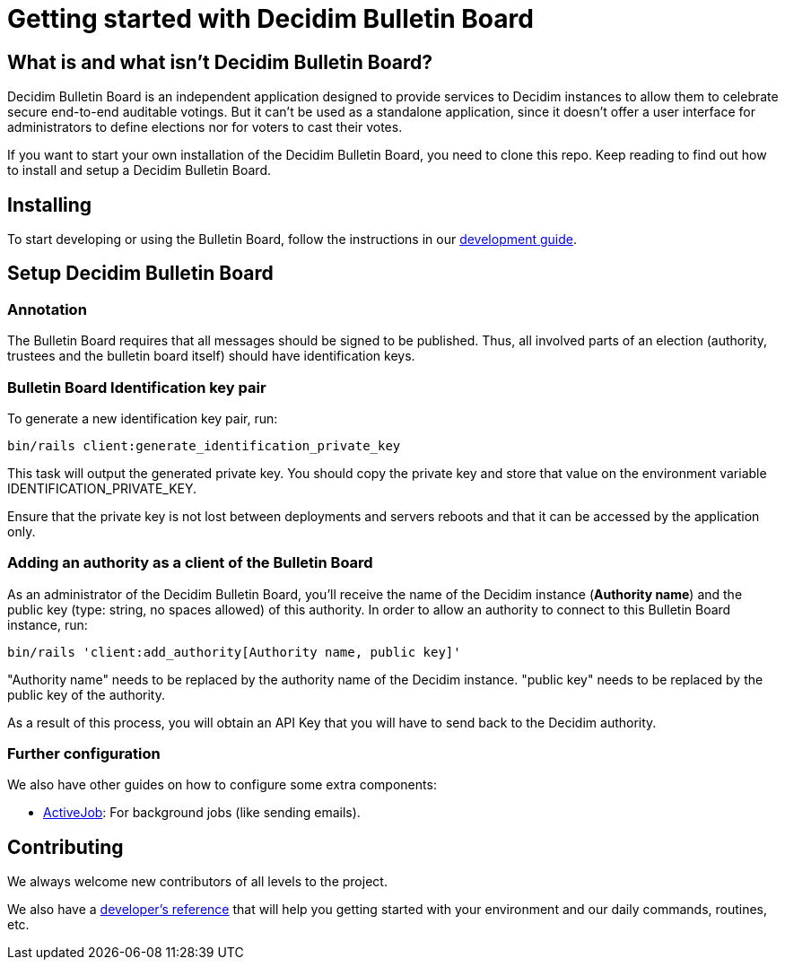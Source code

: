 = Getting started with Decidim Bulletin Board
:source-highlighter: highlightjs

== What is and what isn't Decidim Bulletin Board?

Decidim Bulletin Board is an independent application designed to provide services to Decidim instances to allow them to celebrate secure end-to-end auditable votings. But it can't be used as a standalone application, since it doesn't offer a user interface for administrators to define elections nor for voters to cast their votes.

If you want to start your own installation of the Decidim Bulletin Board, you need to clone this repo. Keep reading to find out how to install and setup a Decidim Bulletin Board.

== Installing

To start developing or using the Bulletin Board, follow the instructions in our xref:develop:guide.adoc[development guide].

== Setup Decidim Bulletin Board

=== Annotation

The Bulletin Board requires that all messages should be signed to be published. Thus, all involved parts of an election (authority, trustees and the bulletin board itself) should have identification keys.

=== Bulletin Board Identification key pair

To generate a new identification key pair, run:

[source,bash]
----
bin/rails client:generate_identification_private_key
----

This task will output the generated private key. You should copy the private key and store that value on the environment variable IDENTIFICATION_PRIVATE_KEY.

Ensure that the private key is not lost between deployments and servers reboots and that it can be accessed by the application only.

=== Adding an authority as a client of the Bulletin Board

As an administrator of the Decidim Bulletin Board, you'll receive the name of the Decidim instance (**Authority name**) and the public key (type: string, no spaces allowed) of this authority. In order to allow an authority to connect to this Bulletin Board instance, run:

[source,bash]
----
bin/rails 'client:add_authority[Authority name, public key]'
----

"Authority name" needs to be replaced by the authority name of the Decidim instance.
"public key" needs to be replaced by the public key of the authority.

As a result of this process, you will obtain an API Key that you will have to send back to the Decidim authority.

=== Further configuration

We also have other guides on how to configure some extra components:

* xref:services:activejob.adoc[ActiveJob]: For background jobs (like sending emails).

== Contributing

We always welcome new contributors of all levels to the project.

We also have a xref:develop:guide.adoc[developer's reference] that will help you getting started with your environment and our daily commands, routines, etc.
